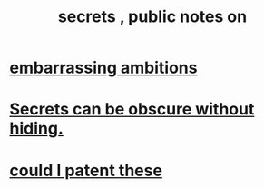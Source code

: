 :PROPERTIES:
:ID:       12fda009-a653-4cb3-a201-544d69190de6
:END:
#+title: secrets , public notes on
* [[id:72cbafe2-fab2-413f-b78e-ff81f94c3599][embarrassing ambitions]]
* [[id:dfa2dace-2441-460a-a25f-32fc2233cf08][Secrets can be obscure without hiding.]]
* [[id:d78d292f-7946-4ed5-8eef-f6c17069c0cc][could I patent these]]
